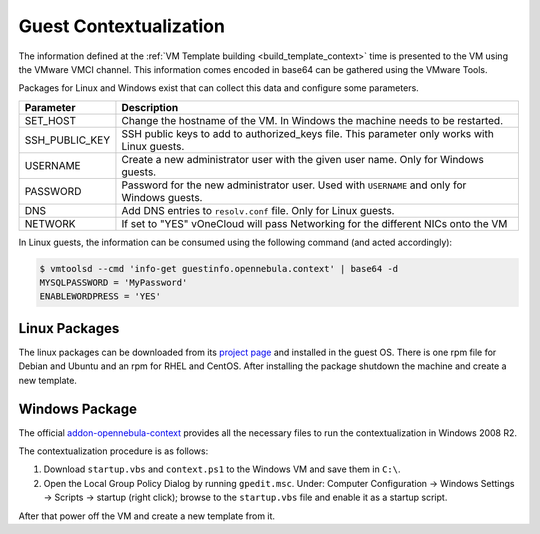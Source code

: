.. _guest_contextualization:

=======================
Guest Contextualization
=======================

The information defined at the :ref:`VM Template building <build_template_context>` time is presented to the VM using the VMware VMCI channel. This information comes encoded in base64 can be gathered using the VMware Tools.

Packages for Linux and Windows exist that can collect this data and configure some parameters.

+----------------+---------------------------------------------------------+
| **Parameter**  |                     **Description**                     |
+================+=========================================================+
| SET_HOST       | Change the hostname of the VM. In Windows the machine   |
|                | needs to be restarted.                                  |
+----------------+---------------------------------------------------------+
| SSH_PUBLIC_KEY | SSH public keys to add to authorized_keys file.         |
|                | This parameter only works with Linux guests.            |
+----------------+---------------------------------------------------------+
| USERNAME       | Create a new administrator user with the given          |
|                | user name. Only for Windows guests.                     |
+----------------+---------------------------------------------------------+
| PASSWORD       | Password for the new administrator user. Used with      |
|                | ``USERNAME`` and only for Windows guests.               |
+----------------+---------------------------------------------------------+
| DNS            | Add DNS entries to ``resolv.conf`` file. Only for Linux |
|                | guests.                                                 |
+----------------+---------------------------------------------------------+
| NETWORK        | If set to "YES" vOneCloud will pass Networking          |
|                | for the different NICs onto the VM                      |
+----------------+---------------------------------------------------------+

In Linux guests, the information can be consumed using the following command (and acted accordingly):

.. code::

   $ vmtoolsd --cmd 'info-get guestinfo.opennebula.context' | base64 -d
   MYSQLPASSWORD = 'MyPassword'
   ENABLEWORDPRESS = 'YES'


Linux Packages
==============

The linux packages can be downloaded from its `project page <https://github.com/OpenNebula/addon-context-linux/releases/tag/v4.10.0>`__ and installed in the guest OS. There is one rpm file for Debian and Ubuntu and an rpm for RHEL and CentOS. After installing the package shutdown the machine and create a new template.


Windows Package
===============

The official `addon-opennebula-context <https://github.com/OpenNebula/addon-context-windows>`__ provides all the necessary files to run the contextualization in Windows 2008 R2.

The contextualization procedure is as follows:

1. Download ``startup.vbs`` and ``context.ps1`` to the Windows VM and save them in ``C:\``.
2. Open the Local Group Policy Dialog by running ``gpedit.msc``. Under: Computer Configuration -> Windows Settings -> Scripts -> startup (right click); browse to the ``startup.vbs`` file and enable it as a startup script.

After that power off the VM and create a new template from it.
